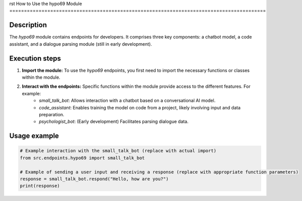 rst
How to Use the hypo69 Module
========================================================================================

Description
-------------------------
The `hypo69` module contains endpoints for developers.  It comprises three key components: a chatbot model, a code assistant, and a dialogue parsing module (still in early development).

Execution steps
-------------------------
1. **Import the module:** To use the `hypo69` endpoints, you first need to import the necessary functions or classes within the module.

2. **Interact with the endpoints:**  Specific functions within the module provide access to the different features.  For example:
    * `small_talk_bot`: Allows interaction with a chatbot based on a conversational AI model.
    * `code_assistant`: Enables training the model on code from a project, likely involving input and data preparation.
    * `psychologist_bot`: (Early development) Facilitates parsing dialogue data.


Usage example
-------------------------
.. code-block:: python

    # Example interaction with the small_talk_bot (replace with actual import)
    from src.endpoints.hypo69 import small_talk_bot

    # Example of sending a user input and receiving a response (replace with appropriate function parameters)
    response = small_talk_bot.respond("Hello, how are you?")
    print(response)